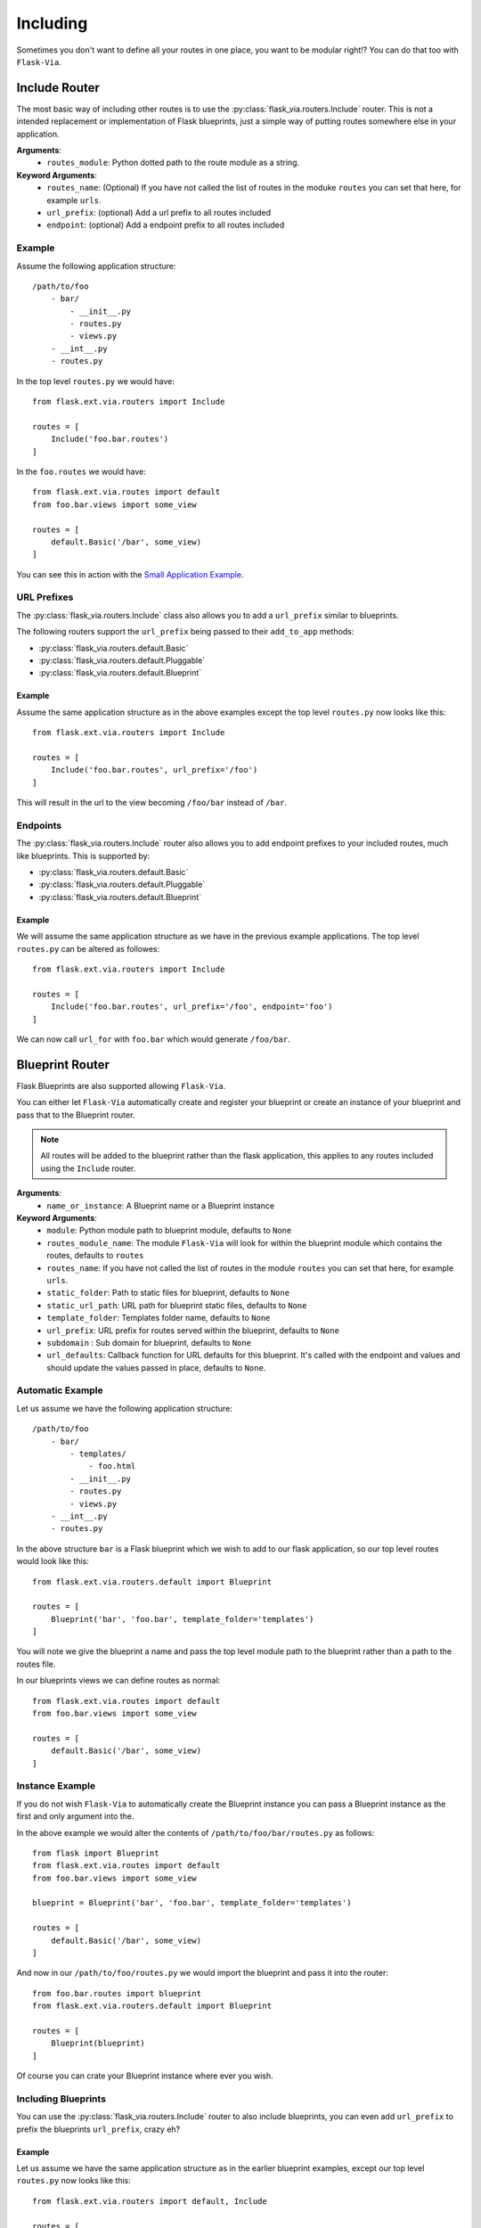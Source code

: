 Including
=========

Sometimes you don't want to define all your routes in one place, you want to be
modular right!? You can do that too with ``Flask-Via``.

Include Router
--------------

The most basic way of including other routes is to use the
:py:class:`flask_via.routers.Include` router. This is not a intended replacement
or implementation of Flask blueprints, just a simple way of putting routes
somewhere else in your application.

**Arguments**:
    * ``routes_module``: Python dotted path to the route module as a string.

**Keyword Arguments**:
    * ``routes_name``: (Optional) If you have not called the list of routes in
      the moduke ``routes`` you can set that here, for example ``urls``.
    * ``url_prefix``: (optional) Add a url prefix to all routes included
    * ``endpoint``: (optional) Add a endpoint prefix to all routes included

Example
~~~~~~~

Assume the following application structure::

    /path/to/foo
        - bar/
            - __init__.py
            - routes.py
            - views.py
        - __int__.py
        - routes.py

In the top level ``routes.py`` we would have::

    from flask.ext.via.routers import Include

    routes = [
        Include('foo.bar.routes')
    ]

In the ``foo.routes`` we would have::

    from flask.ext.via.routes import default
    from foo.bar.views import some_view

    routes = [
        default.Basic('/bar', some_view)
    ]

You can see this in action with the
`Small Application Example <https://github.com/thisissoon/Flask-Via/tree/master/flask_via/examples/small>`_.

URL Prefixes
~~~~~~~~~~~~

The :py:class:`flask_via.routers.Include` class also allows you to add a
``url_prefix`` similar to blueprints.

The following routers support the ``url_prefix`` being passed to their
``add_to_app`` methods:

* :py:class:`flask_via.routers.default.Basic`
* :py:class:`flask_via.routers.default.Pluggable`
* :py:class:`flask_via.routers.default.Blueprint`

Example
^^^^^^^

Assume the same application structure as in the above examples except the
top level ``routes.py`` now looks like this::

    from flask.ext.via.routers import Include

    routes = [
        Include('foo.bar.routes', url_prefix='/foo')
    ]

This will result in the url to the view becoming ``/foo/bar`` instead of
``/bar``.

Endpoints
~~~~~~~~~

The :py:class:`flask_via.routers.Include` router also allows you to add
endpoint prefixes to your included routes, much like blueprints. This is
supported by:

* :py:class:`flask_via.routers.default.Basic`
* :py:class:`flask_via.routers.default.Pluggable`
* :py:class:`flask_via.routers.default.Blueprint`

Example
^^^^^^^

We will assume the same application structure as we have in the previous
example applications. The top level ``routes.py`` can be altered as followes::

    from flask.ext.via.routers import Include

    routes = [
        Include('foo.bar.routes', url_prefix='/foo', endpoint='foo')
    ]

We can now call ``url_for`` with ``foo.bar`` which would generate ``/foo/bar``.

Blueprint Router
----------------

Flask Blueprints are also supported allowing ``Flask-Via``.

You can either let ``Flask-Via`` automatically create and register your
blueprint or create an instance of your blueprint and pass that to the
Blueprint router.

.. seealso::

    * :py:class:`flask_via.routers.default.Blueprint`.

.. note::

    All routes will be added to the blueprint rather than the flask
    application, this applies to any routes included using the ``Include``
    router.

**Arguments**:
    * ``name_or_instance``: A Blueprint name or a Blueprint instance

**Keyword Arguments**:
    * ``module``: Python module path to blueprint module, defaults to ``None``
    * ``routes_module_name``: The module ``Flask-Via`` will look for within
      the blueprint module which contains the routes, defaults to ``routes``
    * ``routes_name``: If you have not called the list of routes in
      the module ``routes`` you can set that here, for example ``urls``.
    * ``static_folder``: Path to static files for blueprint, defaults to ``None``
    * ``static_url_path``: URL path for blueprint static files,
      defaults to ``None``
    * ``template_folder``: Templates folder name, defaults to ``None``
    * ``url_prefix``: URL prefix for routes served within the blueprint,
      defaults to ``None``
    * ``subdomain`` : Sub domain for blueprint, defaults to ``None``
    * ``url_defaults``: Callback function for URL defaults for this blueprint.
      It's called with the endpoint and values and should update
      the values passed in place, defaults to ``None``.

Automatic Example
~~~~~~~~~~~~~~~~~

Let us assume we have the following application structure::

    /path/to/foo
        - bar/
            - templates/
                - foo.html
            - __init__.py
            - routes.py
            - views.py
        - __int__.py
        - routes.py

In the above structure ``bar`` is a Flask blueprint which we wish to add to our
flask application, so our top level routes would look like this::

    from flask.ext.via.routers.default import Blueprint

    routes = [
        Blueprint('bar', 'foo.bar', template_folder='templates')
    ]

You will note we give the blueprint a name and pass the top level module path
to the blueprint rather than a path to the routes file.

In our blueprints views we can define routes as normal::

    from flask.ext.via.routes import default
    from foo.bar.views import some_view

    routes = [
        default.Basic('/bar', some_view)
    ]

Instance Example
~~~~~~~~~~~~~~~~

If you do not wish ``Flask-Via`` to automatically create the Blueprint instance
you can pass a Blueprint instance as the first and only argument into the.

In the above example we would alter the contents of
``/path/to/foo/bar/routes.py`` as follows::

    from flask import Blueprint
    from flask.ext.via.routes import default
    from foo.bar.views import some_view

    blueprint = Blueprint('bar', 'foo.bar', template_folder='templates')

    routes = [
        default.Basic('/bar', some_view)
    ]

And now in our ``/path/to/foo/routes.py`` we would import the blueprint and
pass it into the router::

    from foo.bar.routes import blueprint
    from flask.ext.via.routers.default import Blueprint

    routes = [
        Blueprint(blueprint)
    ]

Of course you can crate your Blueprint instance where ever you wish.

Including Blueprints
~~~~~~~~~~~~~~~~~~~~

You can use the :py:class:`flask_via.routers.Include` router to also include
blueprints, you can even add ``url_prefix`` to prefix the blueprints
``url_prefix``, crazy eh?

Example
^^^^^^^

Let us assume we have the same application structure as in the earlier
blueprint examples, except our top level ``routes.py`` now looks like this::

    from flask.ext.via.routers import default, Include

    routes = [
        Include(
            'foo.routes',
            routes_name='api',
            url_prefix='/api/v1',
            endpoint='api.v1')
    ]

    api = [
        default.Blueprint('bar', 'foo.bar', url_prefix='/bar')
        # These don't exist but just for illustraion purposes
        default.Blueprint('baz', 'foo.baz', url_prefix'/baz')
        default.Blueprint('fap', 'foo.fap', url_prefix'/fap')
    ]

Here we will include all the routes defined in the ``api`` list which are all
blueprints, each blueprint will be registered with a ``url_prefix`` of
``/api/v1`` as well their url prefixes for the blueprint, so the above
blueprints will be accessible on the followibg urls:

* ``/api/v1/bar``
* ``/api/v1/baz``
* ``/api/v1/fap``

If each of these blueprints had a route defined with a url of ``/bar`` these
would be accessed on the following urls:

* ``/api/v1/bar/bar``
* ``/api/v1/baz/bar``
* ``/api/v1/fap/bar``

Hopefully you can see from this that :py:class:`flask_via.routers.Include`
coupled with :py:class:`flask_via.routers.default.Blueprint` can offer some
potentially powerful routing options for your application.

You will also notice we used the ``endpoint`` keyword agument in the Include.
This means our urls can also be reversed using ``url_for``, for example::

* ``url_for('api.v1.bar.bar')`` would return: ``/api/v1/bar/bar``
* ``url_for('api.v1.baz.bar')`` would return: ``/api/v1/baz/bar``
* ``url_for('api.v1.fap.bar')`` would return: ``/api/v1/fap/bar``
